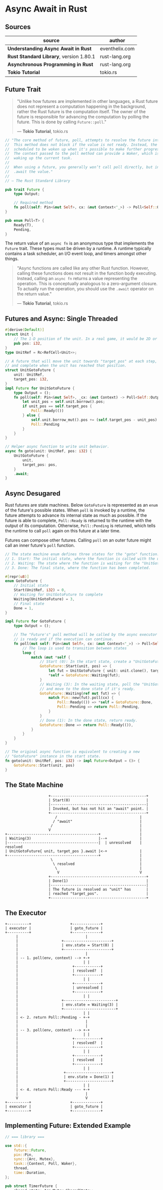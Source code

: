 * Async Await in Rust

** Sources

| source                                  | author         |
|-----------------------------------------+----------------|
| *Understanding Async Await in Rust*     | eventhelix.com |
| *Rust Standard Library*, version 1.80.1 | rust-lang.org  |
| *Asynchronous Programming in Rust*      | rust-lang.org  |
| *Tokio Tutorial*                        | tokio.rs       |

** Future Trait

#+begin_quote
  "Unlike how futures are implemented in other languages, a Rust future does not represent
   a computation happening in the background, rather the Rust future is the computation itself.
   The owner of the future is responsible for advancing the computation by polling the future.
   This is done by calling ~Future::poll~."

  — *Tokio Tutorial*, tokio.rs
#+end_quote

#+begin_src rust
  // "The core method of future, poll, attempts to resolve the future into a final value.
  //  This method does not block if the value is not ready. Instead, the current task is
  //  scheduled to be woken up when it's possible to make further progress by polling again.
  //  The context passed to the poll method can provide a Waker, which is a handle for
  //  waking up the current task.
  //
  //  When using a future, you generally won’t call poll directly, but instead
  //  .await the value."
  //
  // — The Rust Standard Library

  pub trait Future {
      type Output;

      // Required method
      fn poll(self: Pin<&mut Self>, cx: &mut Context<'_>) -> Poll<Self::Output>;
  }

  pub enum Poll<T> {
      Ready(T),
      Pending,
  }
#+end_src

The return value of an ~async fn~ is an anonymous type that implements the ~Future~ trait.
These types must be driven by a runtime. A runtime typically contains a task scheduler,
an I/O event loop, and timers amongst other things.

#+begin_quote
  "Async functions are called like any other Rust function. However, calling these functions
   does not result in the function body executing. Instead, calling an ~async fn~ returns
   a value representing the operation. This is conceptually analogous to a zero-argument
   closure. To actually run the operation, you should use the ~.await~ operator on the
   return value."

  — *Tokio Tutorial*, tokio.rs
#+end_quote

** Futures and Async: Single Threaded

#+begin_src rust
  #[derive(Default)]
  struct Unit {
      // The 1-D position of the unit. In a real game, it would be 2D or 3D.
      pub pos: i32,
  }
  type UnitRef = Rc<RefCell<Unit>>;

  // A future that will move the unit towards "target_pos" at each step,
  // and complete when the unit has reached that position.
  struct UnitGotoFuture {
      unit: UnitRef,
      target_pos: i32,
  }
  impl Future for UnitGotoFuture {
      type Output = ();
      fn poll(self: Pin<&mut Self>, _cx: &mut Context) -> Poll<Self::Output> {
          let unit_pos = self.unit.borrow().pos;
          if unit_pos == self.target_pos {
              Poll::Ready(())
          } else {
              self.unit.borrow_mut().pos += (self.target_pos - unit_pos).signum();
              Poll::Pending
          }
      }
  }

  // Helper async function to write unit behavior.
  async fn goto(unit: UnitRef, pos: i32) {
      UnitGotoFuture {
          unit,
          target_pos: pos,
      }
      .await;
  }
#+end_src

** Async Desugared

Rust futures are state machines. Below ~GotoFuture~ is represented as an ~enum~ of the
future's possible states. When ~poll~ is invoked by a runtime, the future attempts to
advance its internal state as much as possible. If the future is able to complete,
~Poll::Ready~ is returned to the runtime with the output of its computation. Otherwise,
~Poll::Pending~ is returned, which tells the runtime to call ~poll~ again on this
future at a later time.

Futures can compose other futures. Calling ~poll~ on an outer future might call an inner
future's ~poll~ function.

#+begin_src rust
  // The state machine enum defines three states for the "goto" function:
  // 1. Start: The initial state, where the function is called with the unit and target position.
  // 2. Waiting: The state where the function is waiting for the "UnitGotoFuture" to complete.
  // 3. Done: The final state, where the function has been completed.

  #[repr(u8)]
  enum GotoFuture {
      // Initial state
      Start(UnitRef, i32) = 0,
      // Waiting for UnitGotoFuture to complete
      Waiting(UnitGotoFuture) = 3,
      // Final state
      Done = 1,
  }

  impl Future for GotoFuture {
      type Output = ();

      // The "Future's" poll method will be called by the async executor to check if the future
      // is ready and if the execution can continue.
      fn poll(mut self: Pin<&mut Self>, cx: &mut Context<'_>) -> Poll<Self::Output> {
          // The loop is used to transition between states
          loop {
              match &mut *self {
                  // Start (0): In the start state, create a "UnitGotoFuture" and move to the waiting state.
                  GotoFuture::Start(unit, pos) => {
                      let fut = UnitGotoFuture { unit: unit.clone(), target_pos: *pos };
                      *self = GotoFuture::Waiting(fut);
                  }
                  // Waiting (3): In the waiting state, poll the "UnitGotoFuture"
                  // and move to the done state if it's ready.
                  GotoFuture::Waiting(ref mut fut) => {
                      match Pin::new(fut).poll(cx) {
                          Poll::Ready(()) => *self = GotoFuture::Done,
                          Poll::Pending => return Poll::Pending,
                      }
                  }
                  // Done (1): In the done state, return ready.
                  GotoFuture::Done => return Poll::Ready(()),
              }
          }
      }
  }

  // The original async function is equivalent to creating a new
  // "GotoFuture" instance in the start state.
  fn goto(unit: UnitRef, pos: i32) -> impl Future<Output = ()> {
      GotoFuture::Start(unit, pos)
  }
#+end_src

** The State Machine

#+begin_example
                      +--------------------------------------------+
                      | Start(0)                                   |
                      |--------------------------------------------|
                      | Invoked, but has not hit an "await" point. |
                      +--------------------------------------------+
                         /                                      |
                        / "await"                               |
                       /                                        |
                      V                                         |
  +------------------------------------------+                  |
  | Waiting(3)                               |--+               |
  |------------------------------------------|  | unresolved    | resolved
  | UnitGotoFuture{ unit, target_pos }.await |<-+               |
  +------------------------------------------+                  |
                       \                                        |
                        \ resolved                              |
                         \                                      |
                          V                                     V
                      +--------------------------------------------+
                      | Done(1)                                    |
                      |--------------------------------------------|
                      | The future is resolved as "unit" has       |
                      | reached "target_pos".                      |
                      +--------------------------------------------+
#+end_example

** The Executor

#+begin_example
  +----------+                  +-------------+
  | executor |                  | goto_future |
  +----------+                  +-------------+
       |                               |
       |                    +----------------------+
       |                    | env.state = Start(0) |
       |                    +----------------------+
       |                               |
       | -- 1. poll(env, context) --> +-+
       |                              | |
       |                         +------------+
       |                         | resolved?  |
       |                         +------------+
       |                              | |
       |                         +------------+
       |                         | unresolved |
       |                         +------------+
       |                              | |
       |                    +------------------------+
       |                    | env.state = Waiting(3) |
       |                    +------------------------+
       |                              | |
       | <- 2. return Poll::Pending - +-+
       |                               |
       |                               |
       | -- 3. poll(env, context) --> +-+
       |                              | |
       |                         +------------+
       |                         | resolved?  |
       |                         +------------+
       |                              | |
       |                         +------------+
       |                         | resolved   |
       |                         +------------+
       |                              | |
       |                     +---------------------+
       |                     | env.state = Done(1) |
       |                     +---------------------+
       |                              | |
       | <- 4. return Poll::Ready --- +-+
       |                               |
       V                               V
  +----------+                  +-------------+
  | executor |                  | goto_future |
  +----------+                  +-------------+
#+end_example

** Implementing Future: Extended Example

#+begin_src rust
  // === library ===
  
  use std::{
      future::Future,
      pin::Pin,
      sync::{Arc, Mutex},
      task::{Context, Poll, Waker},
      thread,
      time::Duration,
  };

  pub struct TimerFuture {
      shared_state: Arc<Mutex<SharedState>>,
  }

  // Shared state between the future and the waiting thread
  struct SharedState {
      // Whether or not the sleep time has elapsed
      completed: bool,

      // The waker for the task that `TimerFuture` is running on.
      // The thread can use this after setting `completed = true` to tell
      // `TimerFuture`'s task to wake up, see that `completed = true`, and
      // move forward.
      waker: Option<Waker>,
  }

  impl Future for TimerFuture {
      type Output = ();
      fn poll(self: Pin<&mut Self>, cx: &mut Context<'_>) -> Poll<Self::Output> {
          // Look at the shared state to see if the timer has already completed.
          let mut shared_state = self.shared_state.lock().unwrap();
          if shared_state.completed {
              Poll::Ready(())
          } else {
              // Set waker so that the thread can wake up the current task
              // when the timer has completed, ensuring that the future is polled
              // again and sees that `completed = true`.
              //
              // It's tempting to do this once rather than repeatedly cloning
              // the waker each time. However, the `TimerFuture` can move between
              // tasks on the executor, which could cause a stale waker pointing
              // to the wrong task, preventing `TimerFuture` from waking up
              // correctly.
              //
              // N.B. it's possible to check for this using the `Waker::will_wake`
              // function, but we omit that here to keep things simple.
              shared_state.waker = Some(cx.waker().clone());
              Poll::Pending
          }
      }
  }

  impl TimerFuture {
      /// Create a new `TimerFuture` which will complete after the provided
      /// timeout.
      pub fn new(duration: Duration) -> Self {
          let shared_state = Arc::new(Mutex::new(SharedState {
              completed: false,
              waker: None,
          }));

          // Spawn the new thread
          let thread_shared_state = shared_state.clone();
          thread::spawn(move || {
              thread::sleep(duration);
              let mut shared_state = thread_shared_state.lock().unwrap();
              // Signal that the timer has completed and wake up the last
              // task on which the future was polled, if one exists.
              shared_state.completed = true;
              if let Some(waker) = shared_state.waker.take() {
                  waker.wake()
              }
          });

          TimerFuture { shared_state }
      }
  }

  // === main ===
  
  use futures::{
      future::{BoxFuture, FutureExt},
      task::{waker_ref, ArcWake},
  };
  use std::{
      future::Future,
      sync::mpsc::{sync_channel, Receiver, SyncSender},
      sync::{Arc, Mutex},
      task::Context,
      time::Duration,
  };
  // The timer we wrote in the previous section:
  use timer_future::TimerFuture;

  fn main() {
      let (executor, spawner) = new_executor_and_spawner();

      // Spawn a task to print before and after waiting on a timer.
      spawner.spawn(async {
          println!("howdy!");
          // Wait for our timer future to complete after two seconds.
          TimerFuture::new(Duration::new(2, 0)).await;
          println!("done!");
      });

      // Drop the spawner so that our executor knows it is finished and won't
      // receive more incoming tasks to run.
      drop(spawner);

      // Run the executor until the task queue is empty.
      // This will print "howdy!", pause, and then print "done!".
      executor.run();
  }

  // Task executor that receives tasks off of a channel and runs them.
  struct Executor {
      ready_queue: Receiver<Arc<Task>>,
  }

  // `Spawner` spawns new futures onto the task channel.
  #[derive(Clone)]
  struct Spawner {
      task_sender: SyncSender<Arc<Task>>,
  }

  // A future that can reschedule itself to be polled by an `Executor`.
  struct Task {
      // In-progress future that should be pushed to completion.
      //
      // The `Mutex` is not necessary for correctness, since we only have
      // one thread executing tasks at once. However, Rust isn't smart
      // enough to know that `future` is only mutated from one thread,
      // so we need to use the `Mutex` to prove thread-safety. A production
      // executor would not need this, and could use `UnsafeCell` instead.
      future: Mutex<Option<BoxFuture<'static, ()>>>,

      // Handle to place the task itself back onto the task queue.
      task_sender: SyncSender<Arc<Task>>,
  }

  fn new_executor_and_spawner() -> (Executor, Spawner) {
      // Maximum number of tasks to allow queueing in the channel at once.
      // This is just to make `sync_channel` happy, and wouldn't be present in
      // a real executor.
      const MAX_QUEUED_TASKS: usize = 10_000;
      let (task_sender, ready_queue) = sync_channel(MAX_QUEUED_TASKS);
      (Executor { ready_queue }, Spawner { task_sender })
  }

  impl Spawner {
      fn spawn(&self, future: impl Future<Output = ()> + 'static + Send) {
          let future = future.boxed();
          let task = Arc::new(Task {
              future: Mutex::new(Some(future)),
              task_sender: self.task_sender.clone(),
          });
          self.task_sender.try_send(task).expect("too many tasks queued");
      }
  }

  impl ArcWake for Task {
      fn wake_by_ref(arc_self: &Arc<Self>) {
          // Implement `wake` by sending this task back onto the task channel
          // so that it will be polled again by the executor.
          let cloned = arc_self.clone();
          arc_self
              .task_sender
              .try_send(cloned)
              .expect("too many tasks queued");
      }
  }

  impl Executor {
      fn run(&self) {
          while let Ok(task) = self.ready_queue.recv() {
              // Take the future, and if it has not yet completed (is still Some),
              // poll it in an attempt to complete it.
              let mut future_slot = task.future.lock().unwrap();
              if let Some(mut future) = future_slot.take() {
                  // Create a `LocalWaker` from the task itself
                  let waker = waker_ref(&task);
                  let context = &mut Context::from_waker(&waker);
                  // `BoxFuture<T>` is a type alias for
                  // `Pin<Box<dyn Future<Output = T> + Send + 'static>>`.
                  // We can get a `Pin<&mut dyn Future + Send + 'static>`
                  // from it by calling the `Pin::as_mut` method.
                  if future.as_mut().poll(context).is_pending() {
                      // We're not done processing the future, so put it
                      // back in its task to be run again in the future.
                      *future_slot = Some(future);
                  }
              }
          }
      }
  }
#+end_src
